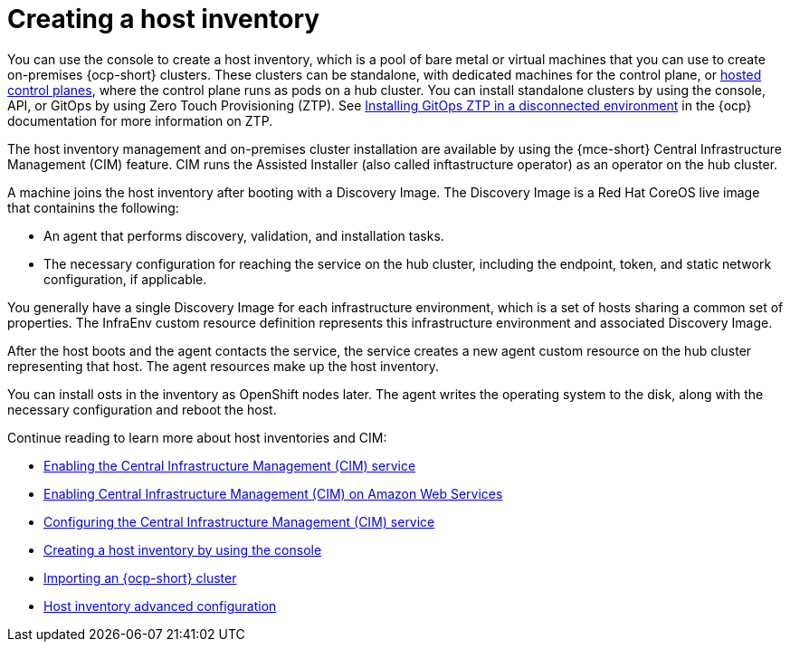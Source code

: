 [#cim-intro]
= Creating a host inventory

You can use the console to create a host inventory, which is a pool of bare metal or virtual machines that you can use to create on-premises {ocp-short} clusters. These clusters can be standalone, with dedicated machines for the control plane, or link:../clusters/hosted_control_planes/hosted_intro.adoc#hosted-control-planes-intro[hosted control planes], where the control plane runs as pods on a hub cluster. You can install standalone clusters by using the console, API, or GitOps by using Zero Touch Provisioning (ZTP). See link:https://access.redhat.com/documentation/en-us/openshift_container_platform/4.13/html-single/scalability_and_performance/index#installing-disconnected-rhacm_ztp-preparing-the-hub-cluster[Installing GitOps ZTP in a disconnected environment] in the {ocp} documentation for more information on ZTP.

The host inventory management and on-premises cluster installation are available by using the {mce-short} Central Infrastructure Management (CIM) feature. CIM runs the Assisted Installer (also called inftastructure operator) as an operator on the hub cluster.

A machine joins the host inventory after booting with a Discovery Image. The Discovery Image is a Red Hat CoreOS live image that containins the following:

- An agent that performs discovery, validation, and installation tasks.
- The necessary configuration for reaching the service on the hub cluster, including the endpoint, token, and static network configuration, if applicable.

You generally have a single Discovery Image for each infrastructure environment, which is a set of hosts sharing a common set of properties. The InfraEnv custom resource definition represents this infrastructure environment and associated Discovery Image.

After the host boots and the agent contacts the service, the service creates a new agent custom resource on the hub cluster representing that host. The agent resources make up the host inventory.

You can install osts in the inventory as OpenShift nodes later. The agent writes the operating system to the disk, along with the necessary configuration and reboot the host.

Continue reading to learn more about host inventories and CIM: 

* xref:cim_enable.adoc#enable-cim[Enabling the Central Infrastructure Management (CIM) service]
* xref:cim_enable_aws.adoc#enable-cim-aws[Enabling Central Infrastructure Management (CIM) on Amazon Web Services]
* xref:cim_configure.adoc#configure-cim[Configuring the Central Infrastructure Management (CIM) service]
* xref:cim_create.adoc#create-host-inventory-console[Creating a host inventory by using the console]
* xref:cim_import.adoc#import-ocp-cluster-cim[Importing an {ocp-short} cluster]
* xref:cim_adv_config.adoc#cim-adv-config[Host inventory advanced configuration]